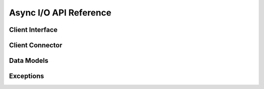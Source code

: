Async I/O API Reference
=======================

Client Interface
----------------

.. autosummary::
   :toctree: generated
   :nosignatures:

   berconpy.AsyncRCONClient
   berconpy.AsyncRCONClientCache
   berconpy.AsyncEventDispatcher

Client Connector
----------------

.. autosummary::
   :toctree: generated
   :nosignatures:

   berconpy.AsyncClientProtocol
   berconpy.AsyncClientConnector
   berconpy.AsyncCommander
   berconpy.ConnectorConfig

Data Models
-----------

.. autosummary::
   :toctree: generated
   :nosignatures:

   berconpy.Ban
   berconpy.Player

Exceptions
----------

.. autosummary::
   :toctree: generated
   :nosignatures:

   berconpy.RCONError
   berconpy.RCONCommandError
   berconpy.LoginFailure
